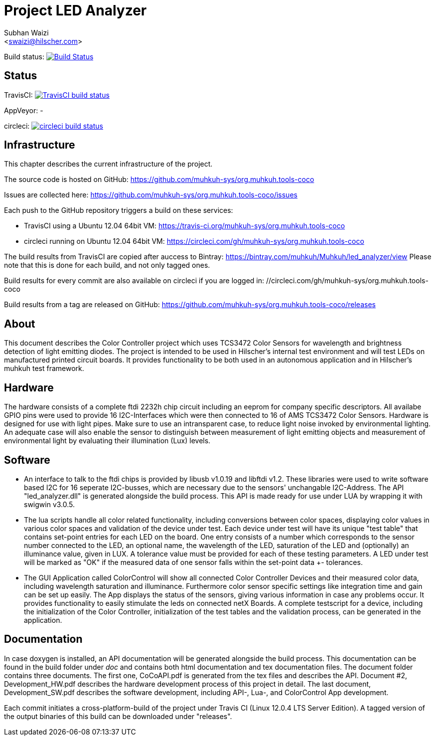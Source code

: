 Project LED Analyzer 
===================

Subhan Waizi + 
<swaizi@hilscher.com> + 

Build status: image:https://travis-ci.org/muhkuh-sys/led_analyzer.svg?branch=master["Build Status", link="https://travis-ci.org/muhkuh-sys/led_analyzer"]


== Status

TravisCI: image:https://travis-ci.org/muhkuh-sys/org.muhkuh.tools-coco.svg?branch=master["TravisCI build status", link="https://travis-ci.org/muhkuh-sys/org.muhkuh.tools-coco"]

AppVeyor: -

circleci: image:https://circleci.com/gh/muhkuh-sys/org.muhkuh.tools-coco.svg?style=shield["circleci build status", link="https://circleci.com/gh/muhkuh-sys/org.muhkuh.tools-coco"]


== Infrastructure

This chapter describes the current infrastructure of the project.

The source code is hosted on GitHub: https://github.com/muhkuh-sys/org.muhkuh.tools-coco

Issues are collected here: https://github.com/muhkuh-sys/org.muhkuh.tools-coco/issues

Each push to the GitHub repository triggers a build on these services:

 * TravisCI using a Ubuntu 12.04 64bit VM: https://travis-ci.org/muhkuh-sys/org.muhkuh.tools-coco
 * circleci running on Ubuntu 12.04 64bit VM: https://circleci.com/gh/muhkuh-sys/org.muhkuh.tools-coco

The build results from TravisCI are copied after auccess to Bintray: https://bintray.com/muhkuh/Muhkuh/led_analyzer/view
Please note that this is done for each build, and not only tagged ones.

Build results for every commit are also available on circleci if you are logged in: //circleci.com/gh/muhkuh-sys/org.muhkuh.tools-coco

Build results from a tag are released on GitHub: https://github.com/muhkuh-sys/org.muhkuh.tools-coco/releases


[[About, About]]
== About   

This document describes the Color Controller project which uses TCS3472 Color Sensors for wavelength and brightness detection of light emitting diodes. 
The project is intended to be used in Hilscher's internal test environment and will test LEDs on manufactured printed circuit boards.
It provides functionality to be both used in an autonomous application and in Hilscher's muhkuh test framework. 


[[Hardware, Hardware]]
== Hardware

The hardware consists of a complete ftdi 2232h chip circuit including an eeprom for company specific descriptors. All availabe GPIO pins were used to provide 
16 I2C-Interfaces which were then connected to 16 of AMS TCS3472 Color Sensors. Hardware is designed for use with light pipes. Make sure to use an intransparent case,
to reduce light noise invoked by environmental lighting. An adequate case will also enable the sensor to distinguish between measurement of light emitting objects
and measurement of environmental light by evaluating their illumination (Lux) levels. 


[[Software, Software]]
== Software 

* An interface to talk to the ftdi chips is provided by libusb v1.0.19 and libftdi v1.2. These libraries were used to write software based I2C for 16 seperate I2C-busses,
which are necessary due to the sensors' unchangable I2C-Address. The API "led_analyzer.dll" is generated alongside the build process. This API is made ready for use under LUA 
by wrapping it with swigwin v3.0.5. 

* The lua scripts handle all color related functionality, including conversions between color spaces, displaying color values in various color spaces and validation of the device under test.
Each device under test will have its unique "test table" that contains set-point entries for each LED on the board. One entry consists of a number which corresponds to the sensor number connected to the LED,
an optional name, the wavelength of the LED, saturation of the LED and (optionally) an illuminance value, given in LUX. A tolerance value must be provided for each of these testing parameters.
A LED under test will be marked as "OK" if the measured data of one sensor falls within the set-point data +- tolerances.

* The GUI Application called ColorControl will show all connected Color Controller Devices and their measured color data, including wavelength saturation and illuminance. Furthermore color sensor specific settings
like integration time and gain can be set up easily. The App displays the status of the sensors, giving various information in case any problems occur. It provides functionality to easily stimulate the leds on connected 
netX Boards. A complete testscript for a device, including the initialization of the Color Controller, initialization of the test tables and the validation process, can be generated in the application. 


[[Documentation, Documentation]]
== Documentation

In case doxygen is installed, an API documentation will be generated alongside the build process. This documentation can be found in the build folder under 'doc' and contains both
html documentation and tex documentation files. The document folder contains three documents. The first one, CoCoAPI.pdf is generated from the tex files and describes the API. 
Document #2, Development_HW.pdf describes the hardware development process of this project in detail. The last document, Development_SW.pdf describes the software development, including 
API-, Lua-, and ColorControl App development. 

[[Installation, Installation]]
Each commit initiates a cross-platform-build of the project under Travis CI (Linux 12.0.4 LTS Server Edition). A tagged version of the output binaries of this 
build can be downloaded under "releases". 

